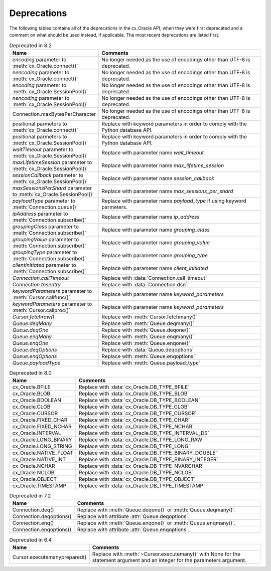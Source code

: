 .. _deprecations:

************
Deprecations
************

The following tables contains all of the deprecations in the cx_Oracle API,
when they were first deprecated and a comment on what should be used instead,
if applicable. The most recent deprecations are listed first.

.. list-table:: Deprecated in 8.2
    :header-rows: 1
    :widths: 25 75
    :width: 100%
    :name: _deprecations_8_2

    * - Name
      - Comments
    * - `encoding` parameter to :meth:`cx_Oracle.connect()`
      - No longer needed as the use of encodings other than UTF-8 is
        deprecated.
    * - `nencoding` parameter to :meth:`cx_Oracle.connect()`
      - No longer needed as the use of encodings other than UTF-8 is
        deprecated.
    * - `encoding` parameter to :meth:`cx_Oracle.SessionPool()`
      - No longer needed as the use of encodings other than UTF-8 is
        deprecated.
    * - `nencoding` parameter to :meth:`cx_Oracle.SessionPool()`
      - No longer needed as the use of encodings other than UTF-8 is
        deprecated.
    * - Connection.maxBytesPerCharacter
      - No longer needed as the use of encodings other than UTF-8 is
        deprecated.
    * - positional parmeters to :meth:`cx_Oracle.connect()`
      - Replace with keyword parameters in order to comply with the Python
        database API.
    * - positional parmeters to :meth:`cx_Oracle.SessionPool()`
      - Replace with keyword parameters in order to comply with the Python
        database API.
    * - `waitTimeout` parameter to :meth:`cx_Oracle.SessionPool()`
      - Replace with parameter name `wait_timeout`
    * - `maxLifetimeSession` parameter to :meth:`cx_Oracle.SessionPool()`
      - Replace with parameter name `max_lifetime_session`
    * - `sessionCallback` parameter to :meth:`cx_Oracle.SessionPool()`
      - Replace with parameter name `session_callback`
    * - `maxSessionsPerShard` parameter to :meth:`cx_Oracle.SessionPool()`
      - Replace with parameter name `max_sessions_per_shard`
    * - `payloadType` parameter to :meth:`Connection.queue()`
      - Replace with parameter name `payload_type` if using keyword parmeters.
    * - `ipAddress` parameter to :meth:`Connection.subscribe()`
      - Replace with parameter name `ip_address`
    * - `groupingClass` parameter to :meth:`Connection.subscribe()`
      - Replace with parameter name `grouping_class`
    * - `groupingValue` parameter to :meth:`Connection.subscribe()`
      - Replace with parameter name `grouping_value`
    * - `groupingType` parameter to :meth:`Connection.subscribe()`
      - Replace with parameter name `grouping_type`
    * - `clientInitiated` parameter to :meth:`Connection.subscribe()`
      - Replace with parameter name `client_initiated`
    * - `Connection.callTimeout`
      - Replace with :data:`Connection.call_timeout`
    * - `Connection.tnsentry`
      - Replace with :data:`Connection.dsn`
    * - `keywordParameters` parameter to :meth:`Cursor.callfunc()`
      - Replace with parameter name `keyword_parameters`
    * - `keywordParameters` parameter to :meth:`Cursor.callproc()`
      - Replace with parameter name `keyword_parameters`
    * - `Cursor.fetchraw()`
      - Replace with :meth:`Cursor.fetchmany()`
    * - `Queue.deqMany`
      - Replace with :meth:`Queue.deqmany()`
    * - `Queue.deqOne`
      - Replace with :meth:`Queue.deqone()`
    * - `Queue.enqMany`
      - Replace with :meth:`Queue.enqmany()`
    * - `Queue.enqOne`
      - Replace with :meth:`Queue.enqone()`
    * - `Queue.deqOptions`
      - Replace with :data:`Queue.deqoptions`
    * - `Queue.enqOptions`
      - Replace with :meth:`Queue.enqoptions`
    * - `Queue.payloadType`
      - Replace with :meth:`Queue.payload_type`


.. list-table:: Deprecated in 8.0
    :header-rows: 1
    :widths: 25 75
    :width: 100%
    :name: _deprecations_8_0

    * - Name
      - Comments
    * - cx_Oracle.BFILE
      - Replace with :data:`cx_Oracle.DB_TYPE_BFILE`
    * - cx_Oracle.BLOB
      - Replace with :data:`cx_Oracle.DB_TYPE_BLOB`
    * - cx_Oracle.BOOLEAN
      - Replace with :data:`cx_Oracle.DB_TYPE_BOOLEAN`
    * - cx_Oracle.CLOB
      - Replace with :data:`cx_Oracle.DB_TYPE_CLOB`
    * - cx_Oracle.CURSOR
      - Replace with :data:`cx_Oracle.DB_TYPE_CURSOR`
    * - cx_Oracle.FIXED_CHAR
      - Replace with :data:`cx_Oracle.DB_TYPE_CHAR`
    * - cx_Oracle.FIXED_NCHAR
      - Replace with :data:`cx_Oracle.DB_TYPE_NCHAR`
    * - cx_Oracle.INTERVAL
      - Replace with :data:`cx_Oracle.DB_TYPE_INTERVAL_DS`
    * - cx_Oracle.LONG_BINARY
      - Replace with :data:`cx_Oracle.DB_TYPE_LONG_RAW`
    * - cx_Oracle.LONG_STRING
      - Replace with :data:`cx_Oracle.DB_TYPE_LONG`
    * - cx_Oracle.NATIVE_FLOAT
      - Replace with :data:`cx_Oracle.DB_TYPE_BINARY_DOUBLE`
    * - cx_Oracle.NATIVE_INT
      - Replace with :data:`cx_Oracle.DB_TYPE_BINARY_INTEGER`
    * - cx_Oracle.NCHAR
      - Replace with :data:`cx_Oracle.DB_TYPE_NVARCHAR`
    * - cx_Oracle.NCLOB
      - Replace with :data:`cx_Oracle.DB_TYPE_NCLOB`
    * - cx_Oracle.OBJECT
      - Replace with :data:`cx_Oracle.DB_TYPE_OBJECT`
    * - cx_Oracle.TIMESTAMP
      - Replace with :data:`cx_Oracle.DB_TYPE_TIMESTAMP`


.. list-table:: Deprecated in 7.2
    :header-rows: 1
    :widths: 25 75
    :width: 100%
    :name: _deprecations_7_2

    * - Name
      - Comments
    * - Connection.deq()
      - Replace with :meth:`Queue.deqone()` or :meth:`Queue.deqmany()`.
    * - Connection.deqoptions()
      - Replace with attribute :attr:`Queue.deqoptions`.
    * - Connection.enq()
      - Replace with :meth:`Queue.enqone()` or :meth:`Queue.enqmany()`.
    * - Connection.enqoptions()
      - Replace with attribute :attr:`Queue.enqoptions`.


.. list-table:: Deprecated in 6.4
    :header-rows: 1
    :widths: 25 75
    :width: 100%
    :name: _deprecations_6_4

    * - Name
      - Comments
    * - Cursor.executemanyprepared()
      - Replace with :meth:`~Cursor.executemany()` with None for the statement
        argument and an integer for the parameters argument.
